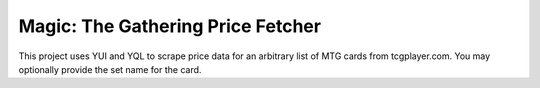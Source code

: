 Magic: The Gathering Price Fetcher 
==================================

This project uses YUI and YQL to scrape price data 
for an arbitrary list of MTG cards from tcgplayer.com. 
You may optionally provide the set name for the card. 
